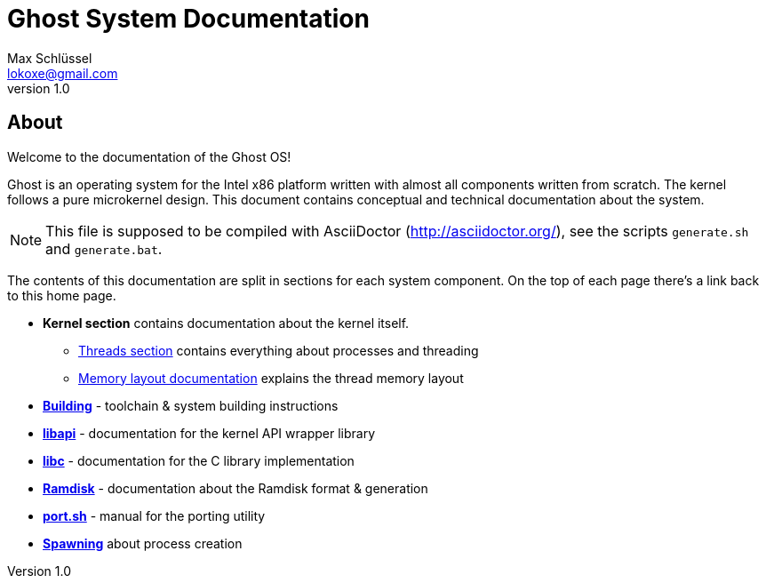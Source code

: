 = Ghost System Documentation
Max Schlüssel <lokoxe@gmail.com>
v1.0
:last-update-label!:

About
-----
Welcome to the documentation of the Ghost OS!

Ghost is an operating system for the Intel x86 platform written with almost
all components written from scratch. The kernel follows a pure microkernel
design. This document contains conceptual and technical documentation about
the system.

NOTE: This file is supposed to be compiled with AsciiDoctor
(http://asciidoctor.org/), see the scripts `generate.sh` and `generate.bat`.

The contents of this documentation are split in sections for each system
component. On the top of each page there's a link back to this home page.

* *Kernel section* contains documentation about the kernel itself.
	** <<threads#,Threads section>> contains everything about processes and threading
	** <<memory#,Memory layout documentation>> explains the thread memory layout
* *<<compilation#,Building>>* - toolchain & system building instructions
* *<<libapi#,libapi>>* - documentation for the kernel API wrapper library
* *<<libc#,libc>>* - documentation for the C library implementation
* *<<ramdisk-format#,Ramdisk>>* - documentation about the Ramdisk format & generation
* *<<port#,port.sh>>* - manual for the porting utility
* *<<spawning#,Spawning>>* about process creation
